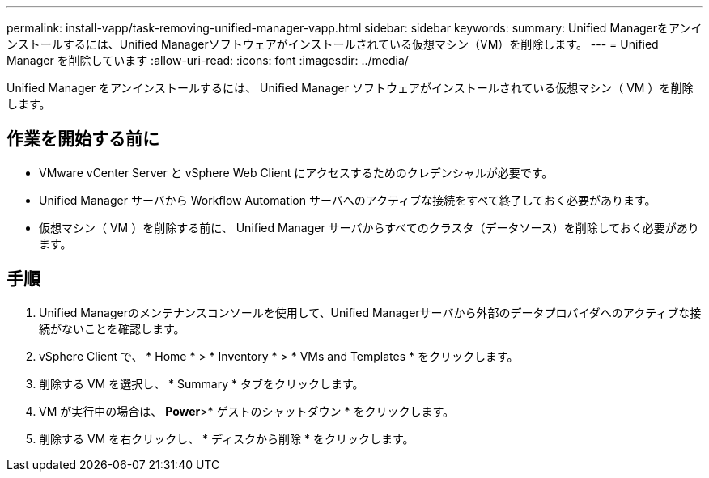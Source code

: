 ---
permalink: install-vapp/task-removing-unified-manager-vapp.html 
sidebar: sidebar 
keywords:  
summary: Unified Managerをアンインストールするには、Unified Managerソフトウェアがインストールされている仮想マシン（VM）を削除します。 
---
= Unified Manager を削除しています
:allow-uri-read: 
:icons: font
:imagesdir: ../media/


[role="lead"]
Unified Manager をアンインストールするには、 Unified Manager ソフトウェアがインストールされている仮想マシン（ VM ）を削除します。



== 作業を開始する前に

* VMware vCenter Server と vSphere Web Client にアクセスするためのクレデンシャルが必要です。
* Unified Manager サーバから Workflow Automation サーバへのアクティブな接続をすべて終了しておく必要があります。
* 仮想マシン（ VM ）を削除する前に、 Unified Manager サーバからすべてのクラスタ（データソース）を削除しておく必要があります。




== 手順

. Unified Managerのメンテナンスコンソールを使用して、Unified Managerサーバから外部のデータプロバイダへのアクティブな接続がないことを確認します。
. vSphere Client で、 * Home * > * Inventory * > * VMs and Templates * をクリックします。
. 削除する VM を選択し、 * Summary * タブをクリックします。
. VM が実行中の場合は、 *Power*>* ゲストのシャットダウン * をクリックします。
. 削除する VM を右クリックし、 * ディスクから削除 * をクリックします。

